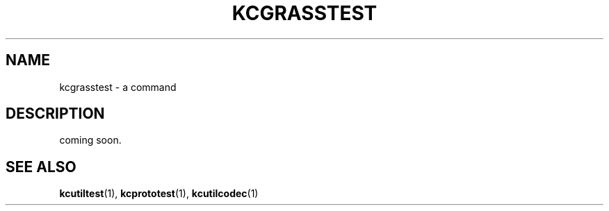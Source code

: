 .TH "KCGRASSTEST" 1 "2010-07-07" "Man Page" "Kyoto Cabinet"

.SH NAME
kcgrasstest \- a command

.SH DESCRIPTION
.PP
coming soon.

.SH SEE ALSO
.PP
.BR kcutiltest (1),
.BR kcprototest (1),
.BR kcutilcodec (1)
